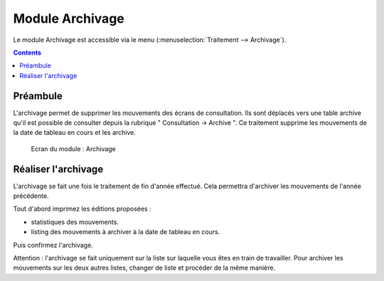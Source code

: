 ################
Module Archivage
################

Le module Archivage est accessible via le menu
(:menuselection:`Traitement --> Archivage`).

.. image:: a_module_archivage_menu.png

.. contents::


Préambule
---------

L'archivage permet de supprimer les mouvements des écrans de consultation.
Ils sont déplacés vers une table archive qu'il est possible de consulter
depuis la rubrique " Consultation -> Archive ". Ce traitement supprime
les mouvements de la date de tableau en cours et les archive.

.. figure:: a_module_archivage.png

    Ecran du module : Archivage

Réaliser l'archivage
--------------------

L'archivage se fait une fois le traitement de fin d'année effectué. Cela
permettra  d'archiver les mouvements de l'année précédente.

Tout d'abord imprimez les éditions proposées :

* statistiques des mouvements.
* listing des mouvements à archiver à la date de tableau en cours.

Puis confirmez l'archivage.

Attention : l'archivage se fait uniquement sur la liste sur laquelle vous êtes
en train de travailler. Pour archiver les mouvements sur les deux autres
listes, changer de liste et procéder de la même manière.
